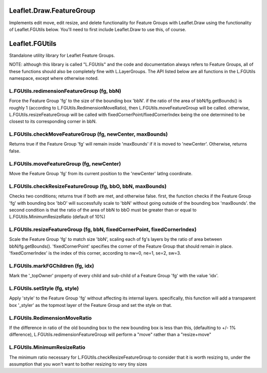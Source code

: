 ===============
Leaflet.Draw.FeatureGroup
===============

Implements edit move, edit resize, and delete functionality for Feature Groups with Leaflet.Draw using the functionality of Leaflet.FGUtils below. You'll need to first include Leaflet.Draw to use this, of course.

===============
Leaflet.FGUtils
===============

Standalone utility library for Leaflet Feature Groups.

NOTE: although this library is called "L.FGUtils" and the code and documentation always refers to Feature Groups, all of these functions should also be completely fine with L.LayerGroups. The API listed below are all functions in the L.FGUtils namespace, except where otherwise noted.

----------------
L.FGUtils.redimensionFeatureGroup (fg, bbN)
----------------

Force the Feature Group 'fg' to the size of the bounding box 'bbN'. if the ratio of the area of bbN/fg.getBounds() is roughly 1 (according to L.FGUtils.RedimensionMoveRatio), then L.FGUtils.moveFeatureGroup will be called. otherwise, L.FGUtils.resizeFeatureGroup will be called with fixedCornerPoint/fixedCornerIndex being the one determined to be closest to its corresponding corner in bbN.
    
----------------
L.FGUtils.checkMoveFeatureGroup (fg, newCenter, maxBounds)
----------------

Returns true if the Feature Group 'fg' will remain inside 'maxBounds' if it is moved to 'newCenter'. Otherwise, returns false.

----------------
L.FGUtils.moveFeatureGroup (fg, newCenter)
----------------

Move the Feature Group 'fg' from its current position to the 'newCenter' latlng coordinate.

----------------
L.FGUtils.checkResizeFeatureGroup (fg, bbO, bbN, maxBounds)
----------------

Checks two conditions; returns true if both are met, and otherwise false. first, the function checks if the Feature Group 'fg' with bounding box 'bbO' will successfully scale to 'bbN' without going outside of the bounding box 'maxBounds'. the second condition is that the ratio of the area of bbN to bbO must be greater than or equal to L.FGUtils.MinimumResizeRatio (default of 10%)

----------------
L.FGUtils.resizeFeatureGroup (fg, bbN, fixedCornerPoint, fixedCornerIndex)
----------------

Scale the Feature Group 'fg' to match size 'bbN', scaling each of fg's layers by the ratio of area between bbN/fg.getBounds(). 'fixedCornerPoint' specifies the corner of the Feature Group that should remain in place. 'fixedCornerIndex' is the index of this corner, according to nw=0, ne=1, se=2, sw=3.
   
----------------
L.FGUtils.markFGChildren (fg, idx)
----------------

Mark the '_topOwner' property of every child and sub-child of a Feature Group 'fg' with the value 'idx'.

----------------
L.FGUtils.setStyle (fg, style)
----------------

Apply 'style' to the Feature Group 'fg' without affecting its internal layers. specifically, this function will add a transparent box '_styler' as the topmost layer of the Feature Group and set the style on that.

----------------
L.FGUtils.RedimensionMoveRatio
----------------

If the difference in ratio of the old bounding box to the new bounding box is less than this, (defaulting to +/- 1% difference), L.FGUtils.redimensionFeatureGroup will perform a "move" rather than a "resize+move"
    
----------------
L.FGUtils.MinimumResizeRatio
----------------

The minimum ratio necessary for L.FGUtils.checkResizeFeatureGroup to consider that it is worth resizing to, under the assumption that you won't want to bother resizing to very tiny sizes
